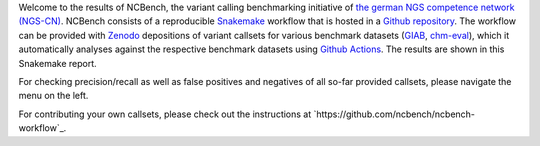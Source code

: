 Welcome to the results of NCBench, the variant calling benchmarking initiative of `the german NGS competence network (NGS-CN) <https://ngs-kn.de>`_.
NCBench consists of a reproducible `Snakemake <https://snakemake.github.io>`_ workflow that is hosted in a `Github repository <https://github.com/ncbench/ncbench-workflow>`_.
The workflow can be provided with `Zenodo <https://zenodo.org>`_ depositions of variant callsets for various benchmark datasets (`GIAB <https://www.nist.gov/programs-projects/genome-bottle>`_, `chm-eval <https://github.com/lh3/CHM-eval>`_), which it automatically analyses against the respective benchmark datasets using `Github Actions <https://github.com/features/actions>`_.
The results are shown in this Snakemake report.

For checking precision/recall as well as false positives and negatives of all so-far provided callsets, please navigate the menu on the left.

For contributing your own callsets, please check out the instructions at `https://github.com/ncbench/ncbench-workflow`_.
